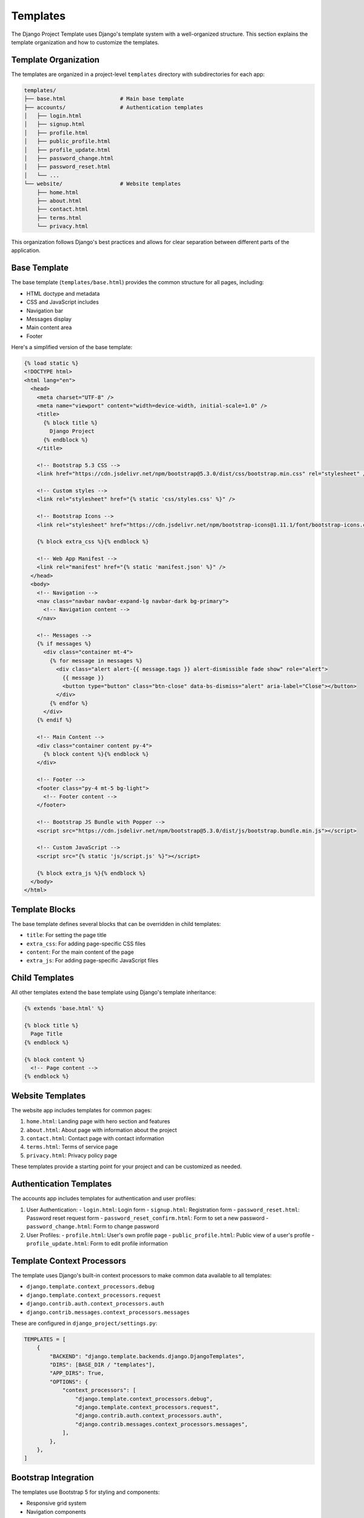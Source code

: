 Templates
=========

The Django Project Template uses Django's template system with a well-organized structure. This section explains the template organization and how to customize the templates.

Template Organization
-------------------

The templates are organized in a project-level ``templates`` directory with subdirectories for each app:

.. code-block:: text

    templates/
    ├── base.html                 # Main base template
    ├── accounts/                 # Authentication templates
    │   ├── login.html
    │   ├── signup.html
    │   ├── profile.html
    │   ├── public_profile.html
    │   ├── profile_update.html
    │   ├── password_change.html
    │   ├── password_reset.html
    │   └── ...
    └── website/                  # Website templates
        ├── home.html
        ├── about.html
        ├── contact.html
        ├── terms.html
        └── privacy.html

This organization follows Django's best practices and allows for clear separation between different parts of the application.

Base Template
-----------

The base template (``templates/base.html``) provides the common structure for all pages, including:

- HTML doctype and metadata
- CSS and JavaScript includes
- Navigation bar
- Messages display
- Main content area
- Footer

Here's a simplified version of the base template:

.. code-block:: html

    {% load static %}
    <!DOCTYPE html>
    <html lang="en">
      <head>
        <meta charset="UTF-8" />
        <meta name="viewport" content="width=device-width, initial-scale=1.0" />
        <title>
          {% block title %}
            Django Project
          {% endblock %}
        </title>

        <!-- Bootstrap 5.3 CSS -->
        <link href="https://cdn.jsdelivr.net/npm/bootstrap@5.3.0/dist/css/bootstrap.min.css" rel="stylesheet" />

        <!-- Custom styles -->
        <link rel="stylesheet" href="{% static 'css/styles.css' %}" />

        <!-- Bootstrap Icons -->
        <link rel="stylesheet" href="https://cdn.jsdelivr.net/npm/bootstrap-icons@1.11.1/font/bootstrap-icons.css" />

        {% block extra_css %}{% endblock %}
        
        <!-- Web App Manifest -->
        <link rel="manifest" href="{% static 'manifest.json' %}" />
      </head>
      <body>
        <!-- Navigation -->
        <nav class="navbar navbar-expand-lg navbar-dark bg-primary">
          <!-- Navigation content -->
        </nav>

        <!-- Messages -->
        {% if messages %}
          <div class="container mt-4">
            {% for message in messages %}
              <div class="alert alert-{{ message.tags }} alert-dismissible fade show" role="alert">
                {{ message }}
                <button type="button" class="btn-close" data-bs-dismiss="alert" aria-label="Close"></button>
              </div>
            {% endfor %}
          </div>
        {% endif %}

        <!-- Main Content -->
        <div class="container content py-4">
          {% block content %}{% endblock %}
        </div>

        <!-- Footer -->
        <footer class="py-4 mt-5 bg-light">
          <!-- Footer content -->
        </footer>

        <!-- Bootstrap JS Bundle with Popper -->
        <script src="https://cdn.jsdelivr.net/npm/bootstrap@5.3.0/dist/js/bootstrap.bundle.min.js"></script>
        
        <!-- Custom JavaScript -->
        <script src="{% static 'js/script.js' %}"></script>

        {% block extra_js %}{% endblock %}
      </body>
    </html>

Template Blocks
-------------

The base template defines several blocks that can be overridden in child templates:

- ``title``: For setting the page title
- ``extra_css``: For adding page-specific CSS files
- ``content``: For the main content of the page
- ``extra_js``: For adding page-specific JavaScript files

Child Templates
------------

All other templates extend the base template using Django's template inheritance:

.. code-block:: html

    {% extends 'base.html' %}

    {% block title %}
      Page Title
    {% endblock %}

    {% block content %}
      <!-- Page content -->
    {% endblock %}

Website Templates
--------------

The website app includes templates for common pages:

1. ``home.html``: Landing page with hero section and features
2. ``about.html``: About page with information about the project
3. ``contact.html``: Contact page with contact information
4. ``terms.html``: Terms of service page
5. ``privacy.html``: Privacy policy page

These templates provide a starting point for your project and can be customized as needed.

Authentication Templates
---------------------

The accounts app includes templates for authentication and user profiles:

1. User Authentication:
   - ``login.html``: Login form
   - ``signup.html``: Registration form
   - ``password_reset.html``: Password reset request form
   - ``password_reset_confirm.html``: Form to set a new password
   - ``password_change.html``: Form to change password

2. User Profiles:
   - ``profile.html``: User's own profile page
   - ``public_profile.html``: Public view of a user's profile
   - ``profile_update.html``: Form to edit profile information

Template Context Processors
-------------------------

The template uses Django's built-in context processors to make common data available to all templates:

- ``django.template.context_processors.debug``
- ``django.template.context_processors.request``
- ``django.contrib.auth.context_processors.auth``
- ``django.contrib.messages.context_processors.messages``

These are configured in ``django_project/settings.py``:

.. code-block:: python

    TEMPLATES = [
        {
            "BACKEND": "django.template.backends.django.DjangoTemplates",
            "DIRS": [BASE_DIR / "templates"],
            "APP_DIRS": True,
            "OPTIONS": {
                "context_processors": [
                    "django.template.context_processors.debug",
                    "django.template.context_processors.request",
                    "django.contrib.auth.context_processors.auth",
                    "django.contrib.messages.context_processors.messages",
                ],
            },
        },
    ]

Bootstrap Integration
------------------

The templates use Bootstrap 5 for styling and components:

- Responsive grid system
- Navigation components
- Form styling
- Buttons and cards
- Alerts and modals
- Icons via Bootstrap Icons

Bootstrap JavaScript components are included via the Bootstrap bundle with Popper.js.

Custom Styling
-----------

The template includes a custom CSS file (``website/static/css/styles.css``) that extends Bootstrap with project-specific styling:

- Custom colors and variables
- Typography adjustments
- Component customizations
- Responsive adaptations

Customizing Templates
------------------

To customize the templates:

1. Modify the base template for global changes:
   - Update the navigation
   - Change the footer
   - Adjust the meta tags
   - Add global scripts or styles

2. Modify individual templates for page-specific changes:
   - Update the content
   - Add or remove sections
   - Customize the layout

3. Create new templates for new pages:
   - Extend the base template
   - Define the title and content blocks
   - Add page-specific styles or scripts

Example of creating a new page:

1. Create a new template file (e.g., ``templates/website/new_page.html``):

   .. code-block:: html

       {% extends 'base.html' %}

       {% block title %}
         New Page
       {% endblock %}

       {% block content %}
         <h1>New Page</h1>
         <p>This is a new page.</p>
       {% endblock %}

2. Add a view function or class in your app's ``views.py``:

   .. code-block:: python

       def new_page(request):
           return render(request, 'website/new_page.html', {})

3. Add a URL pattern in your app's ``urls.py``:

   .. code-block:: python

       path('new-page/', views.new_page, name='new_page'),

Template Tags and Filters
----------------------

The template uses Django's built-in template tags and filters. Some commonly used ones include:

- ``{% url %}`` for generating URLs
- ``{% static %}`` for referencing static files
- ``{% if %}``, ``{% for %}`` for control flow
- ``{% block %}`` for template inheritance
- ``{{ variable|filter }}`` for variable output with filters

For example:

.. code-block:: html

    <a href="{% url 'accounts:profile' %}">Profile</a>
    <img src="{% static 'img/logo.png' %}" alt="Logo">
    
    {% if user.is_authenticated %}
      Hello, {{ user.get_full_name }}
    {% else %}
      Please <a href="{% url 'accounts:login' %}">log in</a>
    {% endif %}
    
    <ul>
      {% for item in items %}
        <li>{{ item.name|title }}</li>
      {% endfor %}
    </ul>

Messages Framework
---------------

The template integrates Django's messages framework to display notifications to users. Messages are shown in the base template inside alert components:

.. code-block:: html

    {% if messages %}
      <div class="container mt-4">
        {% for message in messages %}
          <div class="alert alert-{{ message.tags }} alert-dismissible fade show" role="alert">
            {{ message }}
            <button type="button" class="btn-close" data-bs-dismiss="alert" aria-label="Close"></button>
          </div>
        {% endfor %}
      </div>
    {% endif %}

The message tags are mapped to Bootstrap alert classes in ``django_project/settings.py``:

.. code-block:: python

    from django.contrib.messages import constants as messages

    MESSAGE_TAGS = {
        messages.DEBUG: "secondary",
        messages.INFO: "info",
        messages.SUCCESS: "success",
        messages.WARNING: "warning",
        messages.ERROR: "danger",
    } 